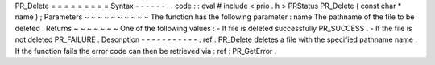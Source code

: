 PR_Delete
=
=
=
=
=
=
=
=
=
Syntax
-
-
-
-
-
-
.
.
code
:
:
eval
#
include
<
prio
.
h
>
PRStatus
PR_Delete
(
const
char
*
name
)
;
Parameters
~
~
~
~
~
~
~
~
~
~
The
function
has
the
following
parameter
:
name
The
pathname
of
the
file
to
be
deleted
.
Returns
~
~
~
~
~
~
~
One
of
the
following
values
:
-
If
file
is
deleted
successfully
PR_SUCCESS
.
-
If
the
file
is
not
deleted
PR_FAILURE
.
Description
-
-
-
-
-
-
-
-
-
-
-
:
ref
:
PR_Delete
deletes
a
file
with
the
specified
pathname
name
.
If
the
function
fails
the
error
code
can
then
be
retrieved
via
:
ref
:
PR_GetError
.
